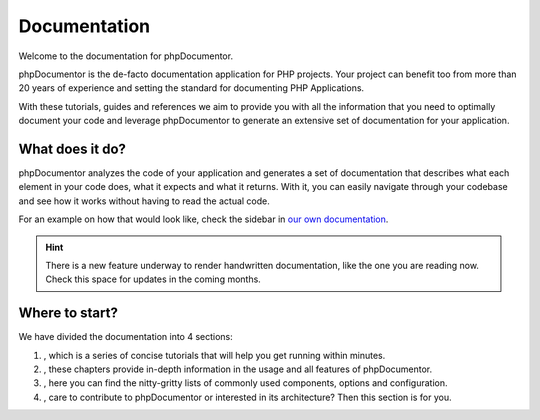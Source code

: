 Documentation
=============

Welcome to the documentation for phpDocumentor.

phpDocumentor is the de-facto documentation application for PHP projects. Your project can benefit too from more
than 20 years of experience and setting the standard for documenting PHP Applications.

With these tutorials, guides and references we aim to provide you with all the information that you need to optimally
document your code and leverage phpDocumentor to generate an extensive set of documentation for your application.

What does it do?
----------------

phpDocumentor analyzes the code of your application and generates a set of documentation that describes what each
element in your code does, what it expects and what it returns. With it, you can easily navigate through your codebase
and see how it works without having to read the actual code.

For an example on how that would look like, check the sidebar in
`our own documentation <https://docs.phpdoc.org/latest/>`_.

.. hint::

   There is a new feature underway to render handwritten documentation, like the one you are reading now. Check this
   space for updates in the coming months.

Where to start?
---------------

We have divided the documentation into 4 sections:

1. , which is a series of concise tutorials that will help you get running within minutes.
2. , these chapters provide in-depth information in the usage and all features of phpDocumentor.
3. , here you can find the nitty-gritty lists of commonly used components, options and
   configuration.
4. , care to contribute to phpDocumentor or interested in its architecture? Then this section
   is for you.
